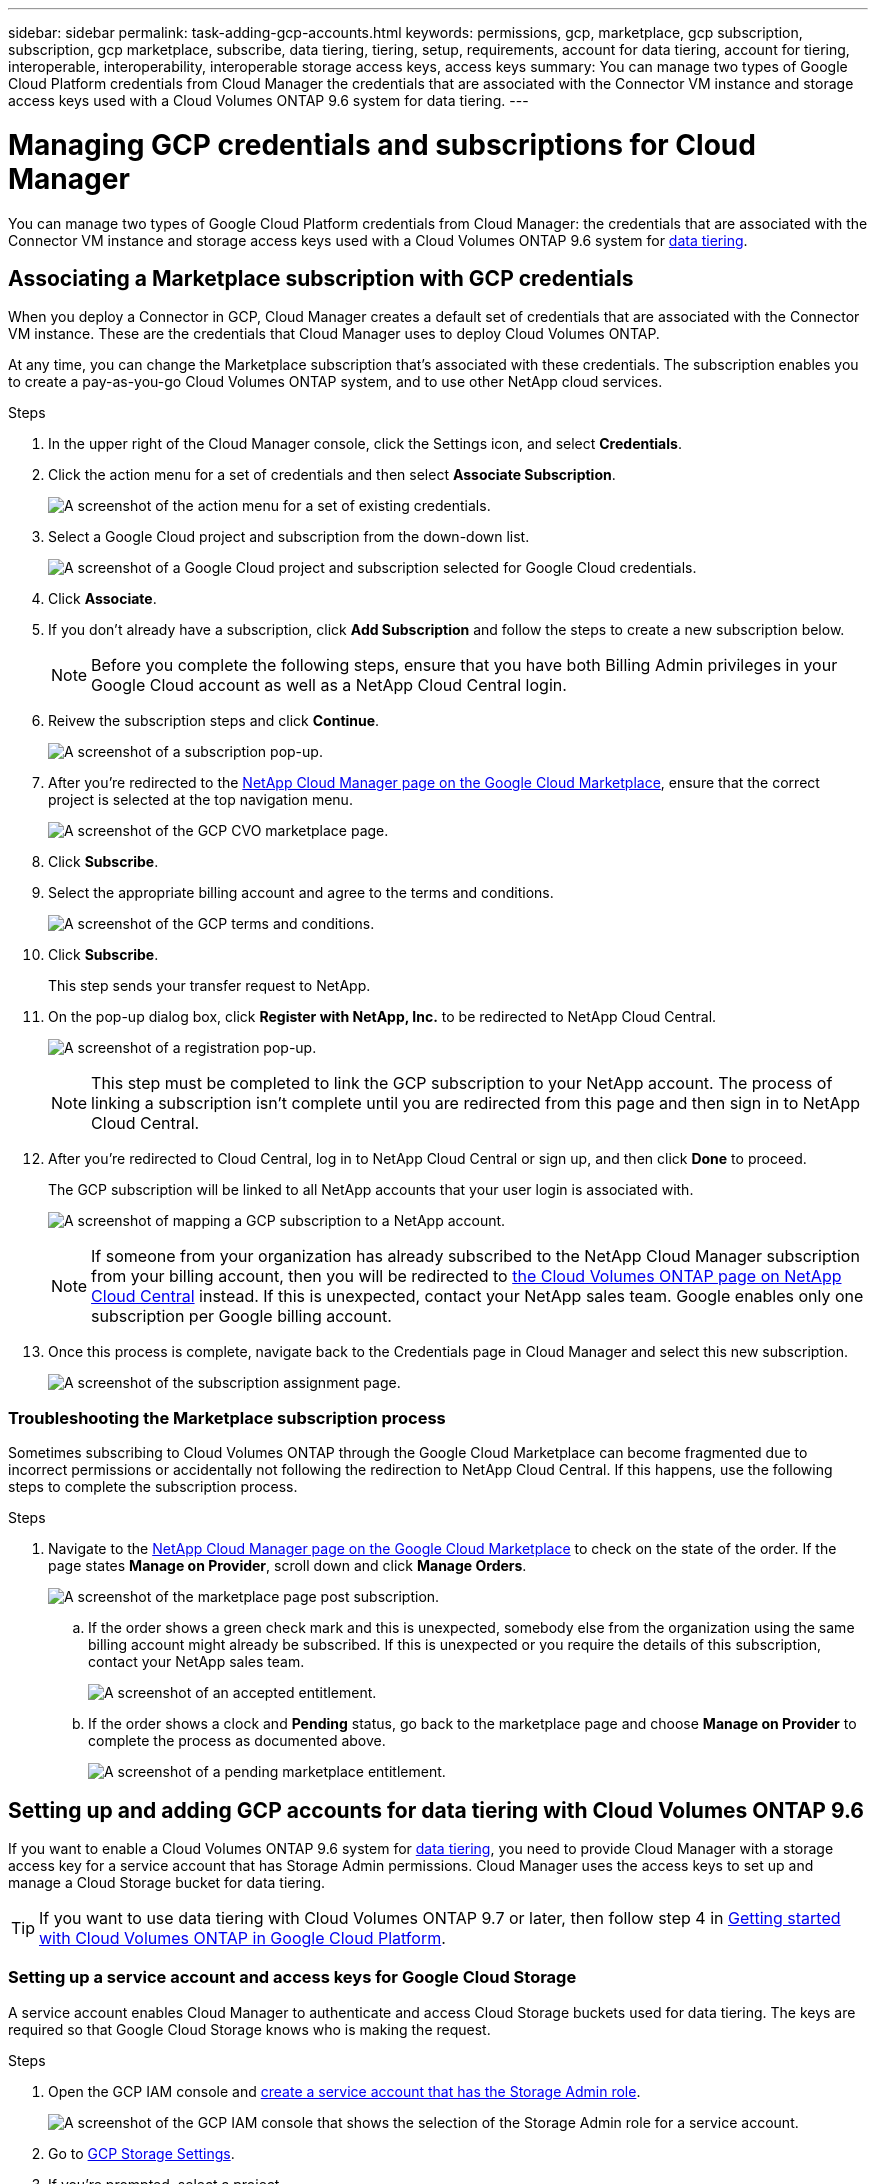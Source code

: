 ---
sidebar: sidebar
permalink: task-adding-gcp-accounts.html
keywords: permissions, gcp, marketplace, gcp subscription, subscription, gcp marketplace, subscribe, data tiering, tiering, setup, requirements, account for data tiering, account for tiering, interoperable, interoperability, interoperable storage access keys, access keys
summary: You can manage two types of Google Cloud Platform credentials from Cloud Manager the credentials that are associated with the Connector VM instance and storage access keys used with a Cloud Volumes ONTAP 9.6 system for data tiering.
---

= Managing GCP credentials and subscriptions for Cloud Manager
:hardbreaks:
:nofooter:
:icons: font
:linkattrs:
:imagesdir: ./media/

[.lead]
You can manage two types of Google Cloud Platform credentials from Cloud Manager: the credentials that are associated with the Connector VM instance and storage access keys used with a Cloud Volumes ONTAP 9.6 system for link:concept-data-tiering.html[data tiering].

== Associating a Marketplace subscription with GCP credentials

When you deploy a Connector in GCP, Cloud Manager creates a default set of credentials that are associated with the Connector VM instance. These are the credentials that Cloud Manager uses to deploy Cloud Volumes ONTAP.

At any time, you can change the Marketplace subscription that's associated with these credentials. The subscription enables you to create a pay-as-you-go Cloud Volumes ONTAP system, and to use other NetApp cloud services.

.Steps

. In the upper right of the Cloud Manager console, click the Settings icon, and select *Credentials*.

. Click the action menu for a set of credentials and then select *Associate Subscription*.
+
image:screenshot_gcp_add_subscription.png[A screenshot of the action menu for a set of existing credentials.]

. Select a Google Cloud project and subscription from the down-down list.
+
image:screenshot_gcp_associate.gif[A screenshot of a Google Cloud project and subscription selected for Google Cloud credentials.]

. Click *Associate*.

. If you don't already have a subscription, click *Add Subscription* and follow the steps to create a new subscription below.
+
NOTE: Before you complete the following steps, ensure that you have both Billing Admin privileges in your Google Cloud account as well as a NetApp Cloud Central login.

. Reivew the subscription steps and click *Continue*.
+
image:screenshot_gcp_sub_popup.png[A screenshot of a subscription pop-up.]

. After you're redirected to the https://console.cloud.google.com/marketplace/product/netapp-cloudmanager/cloud-manager[NetApp Cloud Manager page on the Google Cloud Marketplace^], ensure that the correct project is selected at the top navigation menu.
+
image:screenshot_gcp_cvo_marketplace.png[A screenshot of the GCP CVO marketplace page.]

. Click *Subscribe*.

. Select the appropriate billing account and agree to the terms and conditions.
+
image:screenshot_gcp_terms_and_conditions.png[A screenshot of the GCP terms and conditions.]

. Click *Subscribe*.
+
This step sends your transfer request to NetApp.

. On the pop-up dialog box, click *Register with NetApp, Inc.* to be redirected to NetApp Cloud Central.
+
image:screenshot_gcp_marketplace_register.png[A screenshot of a registration pop-up.]
+
NOTE: This step must be completed to link the GCP subscription to your NetApp account. The process of linking a subscription isn't complete until you are redirected from this page and then sign in to NetApp Cloud Central.

. After you're redirected to Cloud Central, log in to NetApp Cloud Central or sign up, and then click *Done* to proceed.
+
The GCP subscription will be linked to all NetApp accounts that your user login is associated with.
+
image:screenshot_gcp_sub_mapping.png[A screenshot of mapping a GCP subscription to a NetApp account.]
+
NOTE: If someone from your organization has already subscribed to the NetApp Cloud Manager subscription from your billing account, then you will be redirected to https://cloud.netapp.com/ontap-cloud?x-gcp-marketplace-token=[the Cloud Volumes ONTAP page on NetApp Cloud Central^] instead. If this is unexpected, contact your NetApp sales team. Google enables only one subscription per Google billing account.

. Once this process is complete, navigate back to the Credentials page in Cloud Manager and select this new subscription.
+
image:screenshot_gcp_associate.gif[A screenshot of the subscription assignment page.]

=== Troubleshooting the Marketplace subscription process

Sometimes subscribing to Cloud Volumes ONTAP through the Google Cloud Marketplace can become fragmented due to incorrect permissions or accidentally not following the redirection to NetApp Cloud Central. If this happens, use the following steps to complete the subscription process.

.Steps

. Navigate to the https://console.cloud.google.com/marketplace/product/netapp-cloudmanager/cloud-manager[NetApp Cloud Manager page on the Google Cloud Marketplace^] to check on the state of the order. If the page states *Manage on Provider*, scroll down and click *Manage Orders*.
+
image:screenshot_gcp_manage_orders.png[A screenshot of the marketplace page post subscription.]

.. If the order shows a green check mark and this is unexpected, somebody else from the organization using the same billing account might already be subscribed. If this is unexpected or you require the details of this subscription, contact your NetApp sales team.
+
image:screenshot_gcp_green_marketplace.png[A screenshot of an accepted entitlement.]

.. If the order shows a clock and *Pending* status, go back to the marketplace page and choose *Manage on Provider* to complete the process as documented above.
+
image:screenshot_gcp_pending_marketplace.png[A screenshot of a pending marketplace entitlement.]

== Setting up and adding GCP accounts for data tiering with Cloud Volumes ONTAP 9.6

If you want to enable a Cloud Volumes ONTAP 9.6 system for link:concept-data-tiering.html[data tiering], you need to provide Cloud Manager with a storage access key for a service account that has Storage Admin permissions. Cloud Manager uses the access keys to set up and manage a Cloud Storage bucket for data tiering.

TIP: If you want to use data tiering with Cloud Volumes ONTAP 9.7 or later, then follow step 4 in link:task-getting-started-gcp.html[Getting started with Cloud Volumes ONTAP in Google Cloud Platform].

=== Setting up a service account and access keys for Google Cloud Storage

A service account enables Cloud Manager to authenticate and access Cloud Storage buckets used for data tiering. The keys are required so that Google Cloud Storage knows who is making the request.

.Steps

. Open the GCP IAM console and https://cloud.google.com/iam/docs/creating-custom-roles#creating_a_custom_role[create a service account that has the Storage Admin role^].
+
image:screenshot_gcp_service_account_role.gif[A screenshot of the GCP IAM console that shows the selection of the Storage Admin role for a service account.]

. Go to https://console.cloud.google.com/storage/settings[GCP Storage Settings^].

. If you're prompted, select a project.

. Click the *Interoperability* tab.

. If you haven't already done so, click *Enable interoperability access*.

. Under *Access keys for service accounts*, click *Create a key for a service account*.

. Select the service account that you created in step 1.
+
image:screenshot_gcp_access_key.gif[A screenshot of the GCP storage console that shows a selected service account for a new access key.]

. Click *Create Key*.

. Copy the access key and secret.
+
You'll need to enter this information in Cloud Manager when you add the GCP account for data tiering.

=== Adding a GCP account to Cloud Manager

Now that you have an access key for a service account, you can add it to Cloud Manager.

.What you'll need

You need to create a Connector before you can change Cloud Manager settings. link:concept-connectors.html#how-to-create-a-connector[Learn how].

.Steps

. In the upper right of the Cloud Manager console, click the Settings icon, and select *Credentials*.
+
image:screenshot_settings_icon.gif[A screenshot that shows the Settings icon in the upper right of the Cloud Manager console.]

. Click *Add Credentials* and select *Google Cloud*.

. Enter the access key and secret for the service account.
+
The keys enable Cloud Manager to set up a Cloud Storage bucket for data tiering.

. Confirm that the policy requirements have been met and then click *Create Account*.

.What's next?

You can now enable data tiering on individual volumes on a Cloud Volumes ONTAP 9.6 system when you create, modify, or replicate them. For details, see link:task-tiering.html[Tiering inactive data to low-cost object storage].

But before you do, be sure that the subnet in which Cloud Volumes ONTAP resides is configured for Private Google Access. For instructions, refer to https://cloud.google.com/vpc/docs/configure-private-google-access[Google Cloud Documentation: Configuring Private Google Access^].
